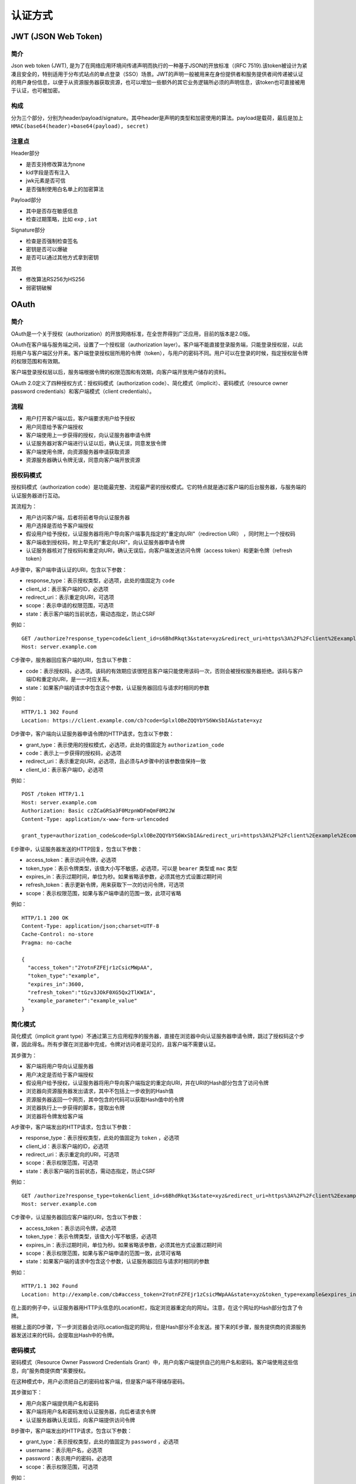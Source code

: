 认证方式
========================================

JWT (JSON Web Token)
----------------------------------------

简介
~~~~~~~~~~~~~~~~~~~~~~~~~~~~~~~~~~~~~~~~
Json web token (JWT), 是为了在网络应用环境间传递声明而执行的一种基于JSON的开放标准（(RFC 7519).该token被设计为紧凑且安全的，特别适用于分布式站点的单点登录（SSO）场景。JWT的声明一般被用来在身份提供者和服务提供者间传递被认证的用户身份信息，以便于从资源服务器获取资源，也可以增加一些额外的其它业务逻辑所必须的声明信息，该token也可直接被用于认证，也可被加密。

构成
~~~~~~~~~~~~~~~~~~~~~~~~~~~~~~~~~~~~~~~~
分为三个部分，分别为header/payload/signature。其中header是声明的类型和加密使用的算法。payload是载荷，最后是加上 ``HMAC(base64(header)+base64(payload), secret)``

注意点
~~~~~~~~~~~~~~~~~~~~~~~~~~~~~~~~~~~~~~~~
Header部分

- 是否支持修改算法为none
- kid字段是否有注入
- jwk元素是否可信
- 是否强制使用白名单上的加密算法

Payload部分

- 其中是否存在敏感信息
- 检查过期策略，比如 ``exp`` , ``iat``

Signature部分

- 检查是否强制检查签名
- 密钥是否可以爆破
- 是否可以通过其他方式拿到密钥

其他

- 修改算法RS256为HS256
- 弱密钥破解

OAuth
----------------------------------------

简介
~~~~~~~~~~~~~~~~~~~~~~~~~~~~~~~~~~~~~~~~
OAuth是一个关于授权（authorization）的开放网络标准，在全世界得到广泛应用，目前的版本是2.0版。

OAuth在客户端与服务端之间，设置了一个授权层（authorization layer）。客户端不能直接登录服务端，只能登录授权层，以此将用户与客户端区分开来。客户端登录授权层所用的令牌（token），与用户的密码不同。用户可以在登录的时候，指定授权层令牌的权限范围和有效期。

客户端登录授权层以后，服务端根据令牌的权限范围和有效期，向客户端开放用户储存的资料。

OAuth 2.0定义了四种授权方式：授权码模式（authorization code）、简化模式（implicit）、密码模式（resource owner password credentials）和客户端模式（client credentials）。

流程
~~~~~~~~~~~~~~~~~~~~~~~~~~~~~~~~~~~~~~~~
- 用户打开客户端以后，客户端要求用户给予授权
- 用户同意给予客户端授权
- 客户端使用上一步获得的授权，向认证服务器申请令牌
- 认证服务器对客户端进行认证以后，确认无误，同意发放令牌
- 客户端使用令牌，向资源服务器申请获取资源
- 资源服务器确认令牌无误，同意向客户端开放资源

授权码模式
~~~~~~~~~~~~~~~~~~~~~~~~~~~~~~~~~~~~~~~~
授权码模式（authorization code）是功能最完整、流程最严密的授权模式。它的特点就是通过客户端的后台服务器，与服务端的认证服务器进行互动。

其流程为：

- 用户访问客户端，后者将前者导向认证服务器
- 用户选择是否给予客户端授权
- 假设用户给予授权，认证服务器将用户导向客户端事先指定的"重定向URI"（redirection URI） ，同时附上一个授权码
- 客户端收到授权码，附上早先的"重定向URI"，向认证服务器申请令牌
- 认证服务器核对了授权码和重定向URI，确认无误后，向客户端发送访问令牌（access token）和更新令牌（refresh token）

A步骤中，客户端申请认证的URI，包含以下参数：

- response_type：表示授权类型，必选项，此处的值固定为 ``code``
- client_id：表示客户端的ID，必选项
- redirect_uri：表示重定向URI，可选项
- scope：表示申请的权限范围，可选项
- state：表示客户端的当前状态，需动态指定，防止CSRF

例如：

::

    GET /authorize?response_type=code&client_id=s6BhdRkqt3&state=xyz&redirect_uri=https%3A%2F%2Fclient%2Eexample%2Ecom%2Fcb HTTP/1.1
    Host: server.example.com

C步骤中，服务器回应客户端的URI，包含以下参数：

- code：表示授权码，必选项。该码的有效期应该很短且客户端只能使用该码一次，否则会被授权服务器拒绝。该码与客户端ID和重定向URI，是一一对应关系。
- state：如果客户端的请求中包含这个参数，认证服务器回应与请求时相同的参数

例如：

::

    HTTP/1.1 302 Found
    Location: https://client.example.com/cb?code=SplxlOBeZQQYbYS6WxSbIA&state=xyz

D步骤中，客户端向认证服务器申请令牌的HTTP请求，包含以下参数：

- grant_type：表示使用的授权模式，必选项，此处的值固定为 ``authorization_code``
- code：表示上一步获得的授权码，必选项
- redirect_uri：表示重定向URI，必选项，且必须与A步骤中的该参数值保持一致
- client_id：表示客户端ID，必选项

例如：

::

    POST /token HTTP/1.1
    Host: server.example.com
    Authorization: Basic czZCaGRSa3F0MzpnWDFmQmF0M2JW
    Content-Type: application/x-www-form-urlencoded

    grant_type=authorization_code&code=SplxlOBeZQQYbYS6WxSbIA&redirect_uri=https%3A%2F%2Fclient%2Eexample%2Ecom%2Fcb


E步骤中，认证服务器发送的HTTP回复，包含以下参数：

- access_token：表示访问令牌，必选项
- token_type：表示令牌类型，该值大小写不敏感，必选项，可以是 ``bearer`` 类型或 ``mac`` 类型
- expires_in：表示过期时间，单位为秒。如果省略该参数，必须其他方式设置过期时间
- refresh_token：表示更新令牌，用来获取下一次的访问令牌，可选项
- scope：表示权限范围，如果与客户端申请的范围一致，此项可省略

例如：

::

     HTTP/1.1 200 OK
     Content-Type: application/json;charset=UTF-8
     Cache-Control: no-store
     Pragma: no-cache

     {
       "access_token":"2YotnFZFEjr1zCsicMWpAA",
       "token_type":"example",
       "expires_in":3600,
       "refresh_token":"tGzv3JOkF0XG5Qx2TlKWIA",
       "example_parameter":"example_value"
     }

简化模式
~~~~~~~~~~~~~~~~~~~~~~~~~~~~~~~~~~~~~~~~
简化模式（implicit grant type）不通过第三方应用程序的服务器，直接在浏览器中向认证服务器申请令牌，跳过了授权码这个步骤，因此得名。所有步骤在浏览器中完成，令牌对访问者是可见的，且客户端不需要认证。

其步骤为：

- 客户端将用户导向认证服务器
- 用户决定是否给于客户端授权
- 假设用户给予授权，认证服务器将用户导向客户端指定的重定向URI，并在URI的Hash部分包含了访问令牌
- 浏览器向资源服务器发出请求，其中不包括上一步收到的Hash值
- 资源服务器返回一个网页，其中包含的代码可以获取Hash值中的令牌
- 浏览器执行上一步获得的脚本，提取出令牌
- 浏览器将令牌发给客户端

A步骤中，客户端发出的HTTP请求，包含以下参数：

- response_type：表示授权类型，此处的值固定为 ``token`` ，必选项
- client_id：表示客户端的ID，必选项
- redirect_uri：表示重定向的URI，可选项
- scope：表示权限范围，可选项
- state：表示客户端的当前状态，需动态指定，防止CSRF

例如：

::

    GET /authorize?response_type=token&client_id=s6BhdRkqt3&state=xyz&redirect_uri=https%3A%2F%2Fclient%2Eexample%2Ecom%2Fcb HTTP/1.1
    Host: server.example.com

C步骤中，认证服务器回应客户端的URI，包含以下参数：

- access_token：表示访问令牌，必选项
- token_type：表示令牌类型，该值大小写不敏感，必选项
- expires_in：表示过期时间，单位为秒。如果省略该参数，必须其他方式设置过期时间
- scope：表示权限范围，如果与客户端申请的范围一致，此项可省略
- state：如果客户端的请求中包含这个参数，认证服务器回应与请求时相同的参数

例如：

::

     HTTP/1.1 302 Found
     Location: http://example.com/cb#access_token=2YotnFZFEjr1zCsicMWpAA&state=xyz&token_type=example&expires_in=3600

在上面的例子中，认证服务器用HTTP头信息的Location栏，指定浏览器重定向的网址。注意，在这个网址的Hash部分包含了令牌。

根据上面的D步骤，下一步浏览器会访问Location指定的网址，但是Hash部分不会发送。接下来的E步骤，服务提供商的资源服务器发送过来的代码，会提取出Hash中的令牌。

密码模式
~~~~~~~~~~~~~~~~~~~~~~~~~~~~~~~~~~~~~~~~
密码模式（Resource Owner Password Credentials Grant）中，用户向客户端提供自己的用户名和密码。客户端使用这些信息，向"服务商提供商"索要授权。

在这种模式中，用户必须把自己的密码给客户端，但是客户端不得储存密码。

其步骤如下：

- 用户向客户端提供用户名和密码
- 客户端将用户名和密码发给认证服务器，向后者请求令牌
- 认证服务器确认无误后，向客户端提供访问令牌

B步骤中，客户端发出的HTTP请求，包含以下参数：

- grant_type：表示授权类型，此处的值固定为 ``password`` ，必选项
- username：表示用户名，必选项
- password：表示用户的密码，必选项
- scope：表示权限范围，可选项

例如：

::

    POST /token HTTP/1.1
    Host: server.example.com
    Authorization: Basic czZCaGRSa3F0MzpnWDFmQmF0M2JW
    Content-Type: application/x-www-form-urlencoded

    grant_type=password&username=johndoe&password=A3ddj3w

C步骤中，认证服务器向客户端发送访问令牌，例如：

::

    HTTP/1.1 200 OK
    Content-Type: application/json;charset=UTF-8
    Cache-Control: no-store
    Pragma: no-cache

    {
        "access_token": "2YotnFZFEjr1zCsicMWpAA",
        "token_type": "example",
        "expires_in": 3600,
        "refresh_token": "tGzv3JOkF0XG5Qx2TlKWIA",
        "example_parameter": "example_value"
    }


客户端模式
~~~~~~~~~~~~~~~~~~~~~~~~~~~~~~~~~~~~~~~~
客户端模式（Client Credentials Grant）指客户端以自己的名义，而不是以用户的名义，向服务端进行认证。

其步骤如下：

- 客户端向认证服务器进行身份认证，并要求一个访问令牌
- 认证服务器确认无误后，向客户端提供访问令牌

A步骤中，客户端发出的HTTP请求，包含以下参数：

- granttype：表示授权类型，此处的值固定为 ``clientcredentials`` ，必选项
- scope：表示权限范围，可选项

例如：

::

    POST /token HTTP/1.1
    Host: server.example.com
    Authorization: Basic czZCaGRSa3F0MzpnWDFmQmF0M2JW
    Content-Type: application/x-www-form-urlencoded

    grant_type=client_credentials

B步骤中，认证服务器向客户端发送访问令牌，例如：

::

    HTTP/1.1 200 OK
    Content-Type: application/json;charset=UTF-8
    Cache-Control: no-store
    Pragma: no-cache

    {
        "access_token": "2YotnFZFEjr1zCsicMWpAA",
        "token_type": "example",
        "expires_in": 3600,
        "example_parameter": "example_value"
    }

参考链接
----------------------------------------
- `Critical vulnerabilities in JSON Web Token libraries <https://auth0.com/blog/critical-vulnerabilities-in-json-web-token-libraries/>`_
- `rfc6749 <http://www.rfcreader.com/#rfc6749>`_
- `理解OAuth <http://www.ruanyifeng.com/blog/2014/05/oauth_2_0.html>`_

